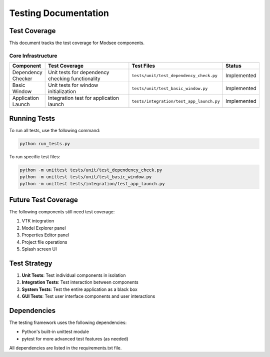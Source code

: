 Testing Documentation
====================

Test Coverage
-----------

This document tracks the test coverage for Modsee components.

Core Infrastructure
~~~~~~~~~~~~~~~~~

.. list-table::
   :header-rows: 1
   :widths: 10 40 10 10

   * - Component
     - Test Coverage
     - Test Files
     - Status
   * - Dependency Checker
     - Unit tests for dependency checking functionality
     - ``tests/unit/test_dependency_check.py``
     - Implemented
   * - Basic Window
     - Unit tests for window initialization
     - ``tests/unit/test_basic_window.py``
     - Implemented
   * - Application Launch
     - Integration test for application launch
     - ``tests/integration/test_app_launch.py``
     - Implemented

Running Tests
-----------

To run all tests, use the following command:

.. code-block:: bash

   python run_tests.py

To run specific test files:

.. code-block:: bash

   python -m unittest tests/unit/test_dependency_check.py
   python -m unittest tests/unit/test_basic_window.py
   python -m unittest tests/integration/test_app_launch.py

Future Test Coverage
-----------------

The following components still need test coverage:

1. VTK integration
2. Model Explorer panel
3. Properties Editor panel
4. Project file operations
5. Splash screen UI

Test Strategy
-----------

1. **Unit Tests**: Test individual components in isolation
2. **Integration Tests**: Test interaction between components
3. **System Tests**: Test the entire application as a black box
4. **GUI Tests**: Test user interface components and user interactions

Dependencies
----------

The testing framework uses the following dependencies:

- Python's built-in unittest module
- pytest for more advanced test features (as needed)

All dependencies are listed in the requirements.txt file. 